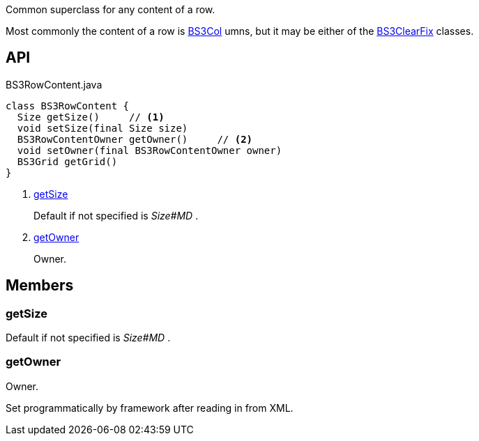 :Notice: Licensed to the Apache Software Foundation (ASF) under one or more contributor license agreements. See the NOTICE file distributed with this work for additional information regarding copyright ownership. The ASF licenses this file to you under the Apache License, Version 2.0 (the "License"); you may not use this file except in compliance with the License. You may obtain a copy of the License at. http://www.apache.org/licenses/LICENSE-2.0 . Unless required by applicable law or agreed to in writing, software distributed under the License is distributed on an "AS IS" BASIS, WITHOUT WARRANTIES OR  CONDITIONS OF ANY KIND, either express or implied. See the License for the specific language governing permissions and limitations under the License.

Common superclass for any content of a row.

Most commonly the content of a row is xref:system:generated:index/applib/layout/grid/bootstrap3/BS3Col.adoc[BS3Col] umns, but it may be either of the xref:system:generated:index/applib/layout/grid/bootstrap3/BS3ClearFix.adoc[BS3ClearFix] classes.

== API

[source,java]
.BS3RowContent.java
----
class BS3RowContent {
  Size getSize()     // <.>
  void setSize(final Size size)
  BS3RowContentOwner getOwner()     // <.>
  void setOwner(final BS3RowContentOwner owner)
  BS3Grid getGrid()
}
----

<.> xref:#getSize[getSize]
+
--
Default if not specified is _Size#MD_ .
--
<.> xref:#getOwner[getOwner]
+
--
Owner.
--

== Members

[#getSize]
=== getSize

Default if not specified is _Size#MD_ .

[#getOwner]
=== getOwner

Owner.

Set programmatically by framework after reading in from XML.


